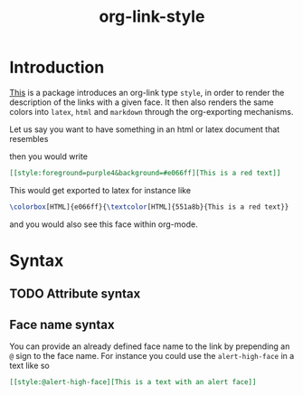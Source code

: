 #+title: org-link-style

* Introduction

[[style:foreground=red][This]] is a package introduces an org-link type =style=, in order to
render the description of the links with a given face.
It then also renders the same colors into =latex=, =html= and =markdown=
through the org-exporting mechanisms.

Let us say you want to have something in an html or latex document that resembles

[[file:images/Introduction/this-is-a-red-text.png]]

then you would write

#+begin_src org
[[style:foreground=purple4&background=#e066ff][This is a red text]]
#+end_src

This would get exported to latex for instance like

#+begin_src latex
\colorbox[HTML]{e066ff}{\textcolor[HTML]{551a8b}{This is a red text}}
#+end_src

and you would also see this face within org-mode.


* Syntax

** TODO Attribute syntax
** Face name syntax

You can provide an already defined face name to the link
by prepending an =@= sign to the face name.
For instance you could use the =alert-high-face=
in a text like so

#+begin_src org
[[style:@alert-high-face][This is a text with an alert face]]
#+end_src


